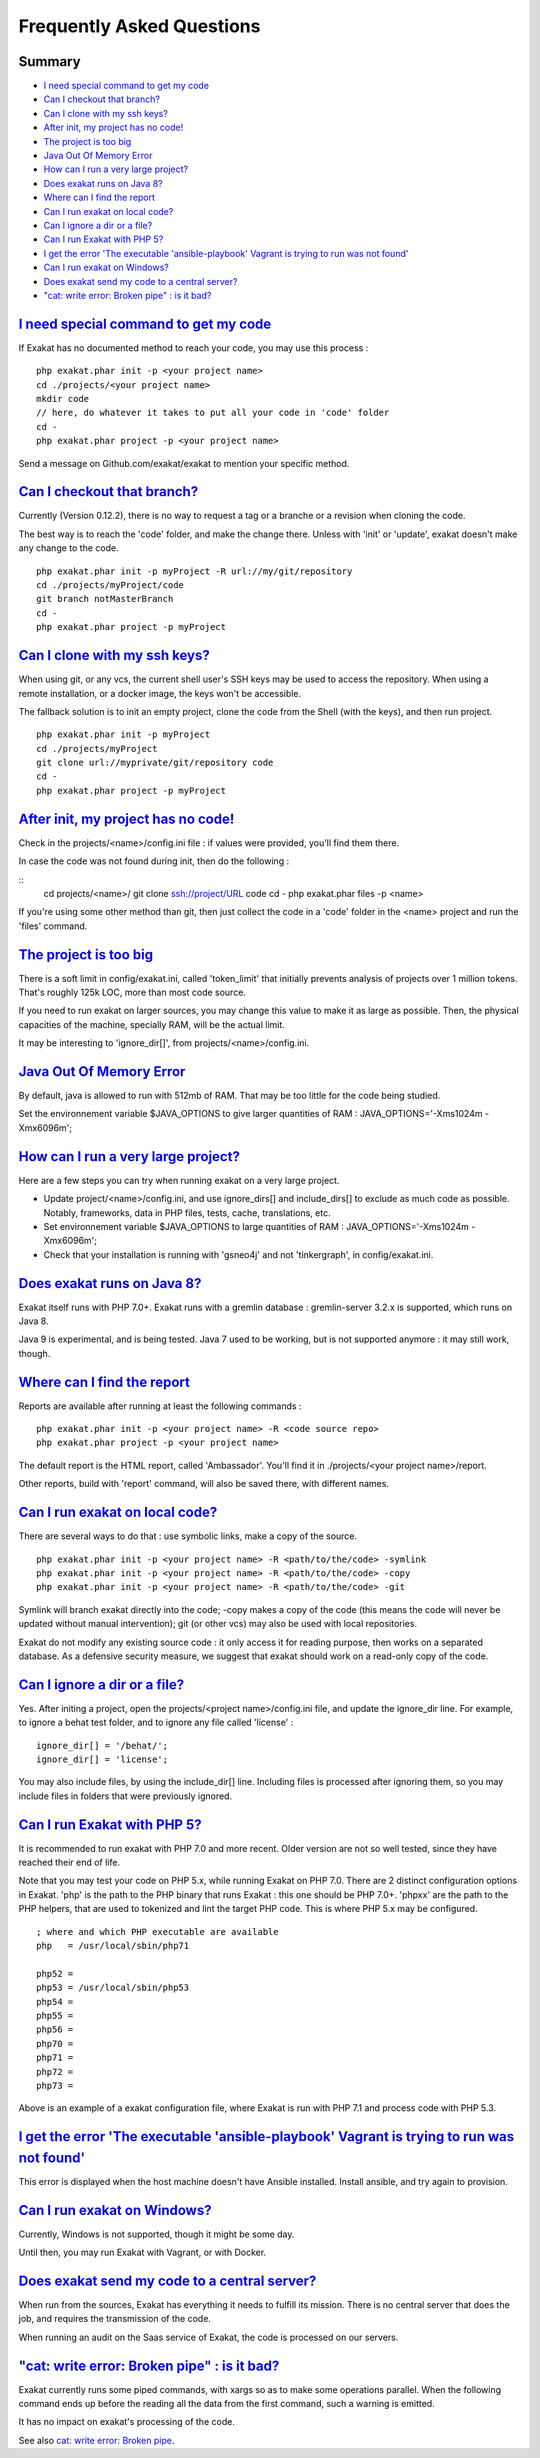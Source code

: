 .. _FAQ:

Frequently Asked Questions
==========================

Summary
-------

* `I need special command to get my code`_
* `Can I checkout that branch?`_
* `Can I clone with my ssh keys?`_
* `After init, my project has no code!`_
* `The project is too big`_
* `Java Out Of Memory Error`_
* `How can I run a very large project?`_
* `Does exakat runs on Java 8?`_
* `Where can I find the report`_
* `Can I run exakat on local code?`_
* `Can I ignore a dir or a file?`_
* `Can I run Exakat with PHP 5?`_
* `I get the error 'The executable 'ansible-playbook' Vagrant is trying to run was not found'`_
* `Can I run exakat on Windows?`_
* `Does exakat send my code to a central server?`_
* `"cat: write error: Broken pipe" : is it bad?`_



`I need special command to get my code`_
------------------------------------------

If Exakat has no documented method to reach your code, you may use this process : 

::

    php exakat.phar init -p <your project name>
    cd ./projects/<your project name>
    mkdir code
    // here, do whatever it takes to put all your code in 'code' folder
    cd -
    php exakat.phar project -p <your project name>


Send a message on Github.com/exakat/exakat to mention your specific method.

`Can I checkout that branch?`_
------------------------------

Currently (Version 0.12.2), there is no way to request a tag or a branche or a revision when cloning the code. 

The best way is to reach the 'code' folder, and make the change there. Unless with 'init' or 'update', exakat doesn't make any change to the code. 

::

    php exakat.phar init -p myProject -R url://my/git/repository 
    cd ./projects/myProject/code
    git branch notMasterBranch
    cd -
    php exakat.phar project -p myProject

`Can I clone with my ssh keys?`_
---------------------------------

When using git, or any vcs, the current shell user's SSH keys may be used to access the repository. When using a remote installation, or a docker image, the keys won't be accessible. 

The fallback solution is to init an empty project, clone the code from the Shell (with the keys), and then run project.

::

    php exakat.phar init -p myProject
    cd ./projects/myProject
    git clone url://myprivate/git/repository code 
    cd -
    php exakat.phar project -p myProject

`After init, my project has no code!`_
---------------------------------------

Check in the projects/<name>/config.ini file : if values were provided, you'll find them there. 

In case the code was not found during init, then do the following : 

::
    cd projects/<name>/
    git clone ssh://project/URL code
    cd -
    php exakat.phar files -p <name>
    
If you're using some other method than git, then just collect the code in a 'code' folder in the <name> project and run the 'files' command.


`The project is too big`_
-------------------------

There is a soft limit in config/exakat.ini, called 'token_limit' that initially prevents analysis of projects over 1 million tokens. That's roughly 125k LOC, more than most code source.

If you need to run exakat on larger sources, you may change this value to make it as large as possible. Then, the physical capacities of the machine, specially RAM, will be the actual limit. 

It may be interesting to 'ignore_dir[]', from projects/<name>/config.ini. 

`Java Out Of Memory Error`_
---------------------------

By default, java is allowed to run with 512mb of RAM. That may be too little for the code being studied. 

Set the environnement variable $JAVA_OPTIONS to give larger quantities of RAM : JAVA_OPTIONS='-Xms1024m -Xmx6096m';

`How can I run a very large project?`_
--------------------------------------

Here are a few steps you can try when running exakat on a very large project. 

* Update project/<name>/config.ini, and use ignore_dirs[] and include_dirs[] to exclude as much code as possible. Notably, frameworks, data in PHP files, tests, cache, translations, etc. 
* Set environnement variable $JAVA_OPTIONS to large quantities of RAM : JAVA_OPTIONS='-Xms1024m -Xmx6096m';
* Check that your installation is running with 'gsneo4j' and not 'tinkergraph', in config/exakat.ini.

`Does exakat runs on Java 8?`_
------------------------------

Exakat itself runs with PHP 7.0+. Exakat runs with a gremlin database : gremlin-server 3.2.x is supported, which runs on Java 8. 

Java 9 is experimental, and is being tested. Java 7 used to be working, but is not supported anymore : it may still work, though.


`Where can I find the report`_
------------------------------

Reports are available after running at least the following commands : 

::

    php exakat.phar init -p <your project name> -R <code source repo> 
    php exakat.phar project -p <your project name>


The default report is the HTML report, called 'Ambassador'. You'll find it in ./projects/<your project name>/report.

Other reports, build with 'report' command, will also be saved there, with different names. 

`Can I run exakat on local code?`_
----------------------------------

There are several ways to do that : use symbolic links, make a copy of the source.

::

    php exakat.phar init -p <your project name> -R <path/to/the/code> -symlink 
    php exakat.phar init -p <your project name> -R <path/to/the/code> -copy 
    php exakat.phar init -p <your project name> -R <path/to/the/code> -git 

Symlink will branch exakat directly into the code; -copy makes a copy of the code (this means the code will never be updated without manual intervention); git (or other vcs) may also be used with local repositories. 

Exakat do not modify any existing source code : it only access it for reading purpose, then works on a separated database. As a defensive security measure, we suggest that exakat should work on a read-only copy of the code. 

`Can I ignore a dir or a file?`_
----------------------------------

Yes. After initing a project, open the projects/<project name>/config.ini file, and update the ignore_dir line. For example, to ignore a behat test folder, and to ignore any file called 'license' : 

::

    ignore_dir[] = '/behat/';
    ignore_dir[] = 'license';


You may also include files, by using the include_dir[] line. Including files is processed after ignoring them, so you may include files in folders that were previously ignored. 

`Can I run Exakat with PHP 5?`_
-------------------------------

It is recommended to run exakat with PHP 7.0 and more recent. Older version are not so well tested, since they have reached their end of life.

Note that you may test your code on PHP 5.x, while running Exakat on PHP 7.0. There are 2 distinct configuration options in Exakat. 'php' is the path to the PHP binary that runs Exakat : this one should be PHP 7.0+. 'phpxx' are the path to the PHP helpers, that are used to tokenized and lint the target PHP code. This is where PHP 5.x may be configured.

::

    ; where and which PHP executable are available
    php   = /usr/local/sbin/php71
    
    php52 = 
    php53 = /usr/local/sbin/php53
    php54 = 
    php55 = 
    php56 = 
    php70 = 
    php71 = 
    php72 = 
    php73 = 

Above is an example of a exakat configuration file, where Exakat is run with PHP 7.1 and process code with PHP 5.3.


`I get the error 'The executable 'ansible-playbook' Vagrant is trying to run was not found'`_
---------------------------------------------------------------------------------------------

This error is displayed when the host machine doesn't have Ansible installed. Install ansible, and try again to provision. 

`Can I run exakat on Windows?`_
-------------------------------

Currently, Windows is not supported, though it might be some day. 

Until then, you may run Exakat with Vagrant, or with Docker. 

`Does exakat send my code to a central server?`_
-------------------------------------------------

When run from the sources, Exakat has everything it needs to fulfill its mission. There is no central server that does the job, and requires the transmission of the code.

When running an audit on the Saas service of Exakat, the code is processed on our servers. 

`"cat: write error: Broken pipe" : is it bad?`_
-------------------------------------------------

Exakat currently runs some piped commands, with xargs so as to make some operations parallel. When the following command ends up before the reading all the data from the first command, such a warning is emitted.

It has no impact on exakat's processing of the code. 

See also `cat: write error: Broken pipe <https://askubuntu.com/questions/421663/cat-write-error-broken-pipe>`_.

